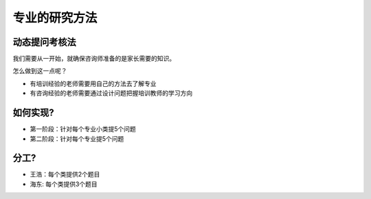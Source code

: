 ======================
专业的研究方法
======================

^^^^^^^^^^^^^^^^^^^
动态提问考核法
^^^^^^^^^^^^^^^^^^^

我们需要从一开始，就确保咨询师准备的是家长需要的知识。

怎么做到这一点呢？

* 有培训经验的老师需要用自己的方法去了解专业
* 有咨询经验的老师需要通过设计问题把握培训教师的学习方向

^^^^^^^^^^^^^^^^^^^^
如何实现?
^^^^^^^^^^^^^^^^^^^^
* 第一阶段：针对每个专业小类提5个问题
* 第二阶段：针对每个专业提5个问题

^^^^^^^^^^^^^^^^^^^^
分工?
^^^^^^^^^^^^^^^^^^^^
* 王浩：每个类提供2个题目
* 海东: 每个类提供3个题目
